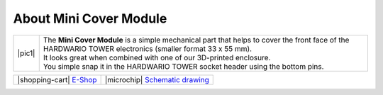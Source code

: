 #######################
About Mini Cover Module
#######################

.. |pic1| thumbnail:: ../_static/hardware/about-mini-cover/mini-cover-module.png
    :width: 300em
    :height: 300em

+------------------------+------------------------------------------------------------------------------------------------------------------------------------------------------------+
| |pic1|                 | | The **Mini Cover Module** is a simple mechanical part that helps to cover the front face of the HARDWARIO TOWER electronics (smaller format 33 x 55 mm). |
|                        | | It looks great when combined with one of our 3D-printed enclosure.                                                                                       |
|                        | | You simple snap it in the HARDWARIO TOWER socket header using the bottom pins.                                                                           |
+------------------------+------------------------------------------------------------------------------------------------------------------------------------------------------------+

+---------------------------------------------------------------------------+------------------------------------------------------------------------------------------------------------------+
| |shopping-cart| `E-Shop <https://shop.hardwario.com/mini-cover-module/>`_ | |microchip| `Schematic drawing <https://github.com/hardwario/bc-hardware/tree/master/out/bc-module-cover-mini>`_ |
+---------------------------------------------------------------------------+------------------------------------------------------------------------------------------------------------------+


